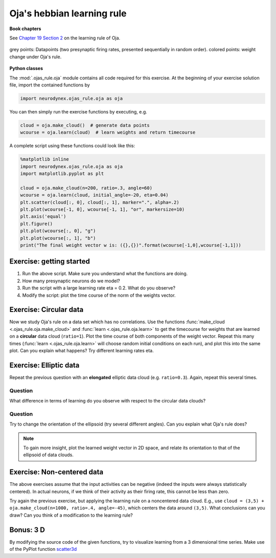 Oja's hebbian learning rule
===========================

**Book chapters**

See `Chapter 19 Section 2 <Chapter_>`_ on the learning rule of Oja.

.. _Chapter: http://neuronaldynamics.epfl.ch/online/Ch19.S2.html#SS1.p6


.. figure:: exc_images/Oja_cloud.png
   :align: center
   :scale: 60 %

   grey points: Datapoints (two presynaptic firing rates, presented sequentially in random order). colored points:   weight change under Oja's rule.


**Python classes**

The :mod:`.ojas_rule.oja` module contains all code required for this exercise.
At the beginning of your exercise solution file, import the contained functions by

.. code-block:: py

	import neurodynex.ojas_rule.oja as oja

You can then simply run the exercise functions by executing, e.g.

.. code-block:: py

	cloud = oja.make_cloud()  # generate data points
	wcourse = oja.learn(cloud)  # learn weights and return timecourse


A complete script using these functions could look like this:

.. code-block:: py

	%matplotlib inline
	import neurodynex.ojas_rule.oja as oja
	import matplotlib.pyplot as plt

	cloud = oja.make_cloud(n=200, ratio=.3, angle=60)
	wcourse = oja.learn(cloud, initial_angle=-20, eta=0.04)
	plt.scatter(cloud[:, 0], cloud[:, 1], marker=".", alpha=.2)
	plt.plot(wcourse[-1, 0], wcourse[-1, 1], "or", markersize=10)
	plt.axis('equal')
	plt.figure()
	plt.plot(wcourse[:, 0], "g")
	plt.plot(wcourse[:, 1], "b")
	print("The final weight vector w is: ({},{})".format(wcourse[-1,0],wcourse[-1,1]))


Exercise: getting started
-------------------------
#. Run the above script. Make sure you understand what the functions are doing.
#. How many presynaptic neurons do we model?
#. Run the script with a large learning rate eta = 0.2. What do you observe?
#. Modify the script: plot the time course of the norm of the weights vector.


Exercise: Circular data
-----------------------

Now we study Oja's rule on a data set which has no correlations.
Use the functions :func:`make_cloud <.ojas_rule.oja.make_cloud>` and :func:`learn <.ojas_rule.oja.learn>` to get the timecourse for weights that are learned on a **circular** data cloud (``ratio=1``). Plot the time course
of both components of the weight vector. Repeat this many times (:func:`learn <.ojas_rule.oja.learn>` will choose random initial conditions on each run), and plot this into the same plot. Can you explain what happens? Try different learning rates eta.


Exercise: Elliptic data
-----------------------

Repeat the previous question with an **elongated** elliptic data cloud (e.g. ``ratio=0.3``). Again, repeat this several times. 

Question
~~~~~~~~

What difference in terms of learning do you observe with respect to the circular data clouds?

Question
~~~~~~~~

Try to change the orientation of the ellipsoid (try several different angles). Can you explain what Oja's rule does?

.. note::
	To gain more insight, plot the learned weight vector in 2D space, and relate its orientation to that of the ellipsoid of data clouds.

Exercise: Non-centered data
---------------------------

The above exercises assume that the input activities can be negative (indeed the inputs were always statistically centered). In actual neurons, if we think of their activity as their firing rate, this cannot be less than zero.

Try again the previous exercise, but applying the learning rule on a noncentered data cloud. E.g., use ``cloud = (3,5) + oja.make_cloud(n=1000, ratio=.4, angle=-45)``, which centers the data around ``(3,5)``. What conclusions can you draw? Can you think of a modification to the learning rule?


Bonus: 3 D
----------

By modifying the source code of the given functions, try to visualize learning from a 3 dimensional time series. Make use of the PyPlot function `scatter3d <http://matplotlib.org/examples/mplot3d/scatter3d_demo.html>`_

